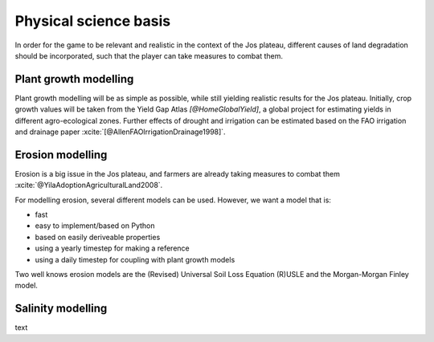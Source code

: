 .. zotero-setup::
   :style: chicago-author-date

Physical science basis
======================

In order for the game to be relevant and realistic in the context of the Jos
plateau, different causes of land degradation should be incorporated, such that
the player can take measures to combat them. 

Plant growth modelling
----------------------

Plant growth modelling will be as simple as possible, while still yielding
realistic results for the Jos plateau. Initially, crop growth
values will be taken from the Yield Gap Atlas `[@HomeGlobalYield]`, a
global project for estimating yields in different agro-ecological zones. Further
effects of drought and irrigation can be estimated based on the FAO irrigation
and drainage paper :xcite:`[@AllenFAOIrrigationDrainage1998]`.


Erosion modelling
-----------------
Erosion is a big issue in the Jos plateau, and farmers are already taking
measures to combat them :xcite:`@YilaAdoptionAgriculturalLand2008`. 

For modelling erosion, several different models can be used. However, we want a
model that is:

* fast
* easy to implement/based on Python
* based on easily deriveable properties
* using a yearly timestep for making a reference
* using a daily timestep for coupling with plant growth models

Two well knows erosion models are the (Revised) Universal Soil Loss Equation
(R)USLE and the Morgan-Morgan Finley model. 

Salinity modelling
------------------
text

.. uml::

   @startuml

   class Animal {
      + type: string
      + cost: int
      + revenue: int
      + manure: int
   }

   class Field {
      - size: int
      - crops: [Crop]
   }

   class Crop{
      + type: string
      - image: png file
      + seed_cost: int
      + price: int
      + max_yield: int
      + salinity_sensitivity: float
      calculate_yield()
   }

   Crop --o Field

   @enduml

.. uml::

   @startuml
   skinparam roundcorner 15

   title including a new farm
   
   rectangle inp as "Input polygon of farm dimensions"
   cloud gee as "Google Earth Engine" {
      rectangle catch as "catchments intersecting with farm"
      rectangle soil as "[[https://www.isda-africa.com/i iSDAsoil]]"
      rectangle shyd as "soil hydrological properties"
      rectangle meteo as "[[https://developers.google.com/earth-engine/datasets/catalog/ECMWF_ERA5_DAILY ERA5 meteorological data]]" {
         rectangle P as "precipitation"
         rectangle tmax
         rectangle tmin
         rectangle tmean
      }
      rectangle ETref
      rectangle clip as "clip to farm dimensions"
   }
   database "NetCDF MMF" {
      rectangle MMF as "calculate erosion risk"
   }
   package AquaCrop {
      node y_r as "rain-fed yield"
      node y_i as "irrigated yield"
      node i_r as "irrigation requirement"
   }
   rectangle s as "salinity"
   rectangle l as "leeching requirement"

   inp --> catch #pink
   catch --> soil #green
   soil --> shyd  #green: Pedotransfer functions
   catch --> meteo #green
   tmin --> ETref #green
   tmax --> ETref #green
   tmean --> ETref #green
   P --> MMF #red
   ETref --> MMF #red
   shyd --> MMF #red
   ETref --> clip #green
   P --> clip #green
   shyd --> clip #green
   clip --> y_i #red
   clip --> y_r #red
   y_i --> i_r #red
   i_r --> s: Water salinity
   s --> l: "Susceptibiltiy of crops <$arrow-right>"

   legend
      |= Type|= description|
      |<$arrow-right>|NetCDF|

   endlegend

   @enduml

.. uml::

   @startuml
   title End of year

   start
   partition "Big partition" {
      fork
         partition "Field calculator" {
            :start --> poep;
            :calculate yield;
            :calculate revenue;
         }
      fork again
         :get animals;
         :calculate revenue;
      end merge
      :sum revenue;

      partition "Field calculator" {
         :calculate fertility change;
      }
   }

   @enduml
